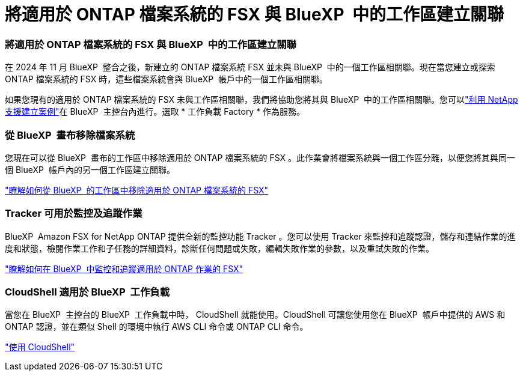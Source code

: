 = 將適用於 ONTAP 檔案系統的 FSX 與 BlueXP  中的工作區建立關聯
:allow-uri-read: 




=== 將適用於 ONTAP 檔案系統的 FSX 與 BlueXP  中的工作區建立關聯

在 2024 年 11 月 BlueXP  整合之後，新建立的 ONTAP 檔案系統 FSX 並未與 BlueXP  中的一個工作區相關聯。現在當您建立或探索 ONTAP 檔案系統的 FSX 時，這些檔案系統會與 BlueXP  帳戶中的一個工作區相關聯。

如果您現有的適用於 ONTAP 檔案系統的 FSX 未與工作區相關聯，我們將協助您將其與 BlueXP  中的工作區相關聯。您可以link:https://docs.netapp.com/us-en/bluexp-setup-admin/task-get-help.html#create-a-case-with-netapp-support["利用 NetApp 支援建立案例"^]在 BlueXP  主控台內進行。選取 * 工作負載 Factory * 作為服務。



=== 從 BlueXP  畫布移除檔案系統

您現在可以從 BlueXP  畫布的工作區中移除適用於 ONTAP 檔案系統的 FSX 。此作業會將檔案系統與一個工作區分離，以便您將其與同一個 BlueXP  帳戶內的另一個工作區建立關聯。

link:https://docs.netapp.com/us-en/bluexp-fsx-ontap/use/task-remove-filesystem.html["瞭解如何從 BlueXP  的工作區中移除適用於 ONTAP 檔案系統的 FSX"^]



=== Tracker 可用於監控及追蹤作業

BlueXP  Amazon FSX for NetApp ONTAP 提供全新的監控功能 Tracker 。您可以使用 Tracker 來監控和追蹤認證，儲存和連結作業的進度和狀態，檢閱作業工作和子任務的詳細資料，診斷任何問題或失敗，編輯失敗作業的參數，以及重試失敗的作業。

link:https://docs.netapp.com/us-en/bluexp-fsx-ontap/use/task-monitor-operations.html["瞭解如何在 BlueXP  中監控和追蹤適用於 ONTAP 作業的 FSX"^]



=== CloudShell 適用於 BlueXP  工作負載

當您在 BlueXP  主控台的 BlueXP  工作負載中時， CloudShell 就能使用。CloudShell 可讓您使用您在 BlueXP  帳戶中提供的 AWS 和 ONTAP 認證，並在類似 Shell 的環境中執行 AWS CLI 命令或 ONTAP CLI 命令。

link:https://docs.netapp.com/us-en/workload-setup-admin/use-cloudshell.html["使用 CloudShell"^]
